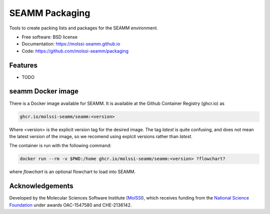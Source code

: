 ===============
SEAMM Packaging
===============
Tools to create packing lists and packages for the SEAMM environment.

* Free software: BSD license
* Documentation: https://molssi-seamm.github.io
* Code: https://github.com/molssi-seamm/packaging

Features
--------

* TODO

seamm Docker image
------------------------
There is a Docker image available for SEAMM. It is available at the Github Container
Registry (ghcr.io) as

.. code-block:: bash

    ghcr.io/molssi-seamm/seamm:<version>

Where <version> is the explicit version tag for the desired image. The tag `latest` is
quite confusing, and does not mean the latest version of the image, so we recomend using
explcit versions rather than `latest`.

The container is run with the following command:

.. code-block:: bash

    docker run --rm -v $PWD:/home ghcr.io/molssi-seamm/seamm:<version> ?flowchart?

where `flowchart` is an optional flowchart to load into SEAMM.

Acknowledgements
----------------

Developed by the Molecular Sciences Software Institute (MolSSI_),
which receives funding from the `National Science Foundation`_ under
awards OAC-1547580 and CHE-2136142.

.. _MolSSI: https://www.molssi.org
.. _`National Science Foundation`: https://www.nsf.gov
